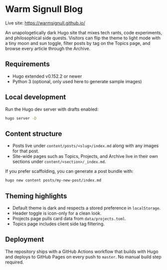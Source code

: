 
* Warm Signull Blog

Live site: https://warmsignull.github.io/

An unapologetically dark Hugo site that mixes tech rants, code experiments, and
philosophical side quests. Visitors can flip the theme to light mode with a tiny
moon and sun toggle, filter posts by tag on the Topics page, and browse every
article through the Archive.

** Requirements
- Hugo extended v0.152.2 or newer
- Python 3 (optional, only used here to generate sample images)

** Local development
Run the Hugo dev server with drafts enabled:

#+begin_src sh
hugo server -D
#+end_src

** Content structure
- Posts live under =content/posts/<slug>/index.md= along with any images for that
  post.
- Site-wide pages such as Topics, Projects, and Archive live in their own
  sections under =content/<section>/_index.md=.

If you prefer scaffolding, you can generate a post bundle with:

#+begin_src sh
hugo new content posts/my-new-post/index.md
#+end_src

** Theming highlights
- Default theme is dark and respects a stored preference in =localStorage=.
- Header toggle is icon-only for a clean look.
- Projects page pulls card data from =data/projects.toml=.
- Topics page includes client side tag filtering.

** Deployment
The repository ships with a GitHub Actions workflow that builds with Hugo and
deploys to GitHub Pages on every push to =master=. No manual build step required.
